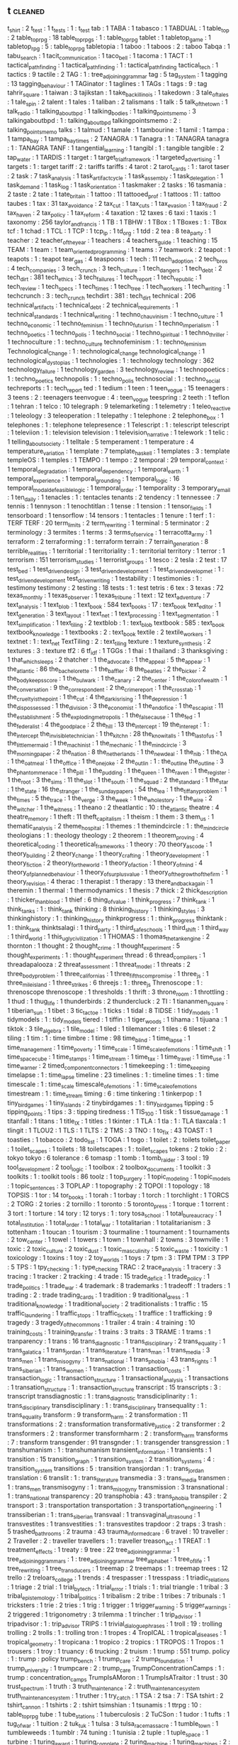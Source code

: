 ** t                                                                            :cleaned:
t_shirt                          : 2
t_test                           : 1
t_tests                          : 1   : t_test
tab                              : 1
TABA                             : 1
tabasco                          : 1
TABDUAL                          : 1
table_top                        : 2
table_top_rpg                    : 18
table_top_rpgs                   : 1   : table_top_rpg
tablet                           : 1
tabletop_game                    : 1
tabletop_rpg                     : 5   : table_top_rpg
tabletopia                       : 1
taboo                            : 1
taboos                           : 2   : taboo
Tabqa                            : 1
tabu_search                      : 1
tacit_communication              : 1
taco_bell                        : 1
tacoma                           : 1
TACT                             : 1
tactical_path_finding            : 1
tactical_pathfinding             : 1   : tactical_path_finding
tactical_tech                    : 1
tactics                          : 9
tactile                          : 2
TAG                              : 1   : tree_adjoining_grammar
tag                              : 5
tag_system                       : 1
tagging                          : 13
tagging_behaviour                : 1
TAGinator                        : 1
taglines                         : 1
TAGs                             : 1
tags                             : 9   : tag
tahrir_square                    : 1
taiwan                           : 3
tajikstan                        : 1
take_back_illinois               : 1
takedown                         : 3
tale_of_tales                    : 1
tale_spin                        : 2
talent                           : 1
tales                            : 1
taliban                          : 2
talismans                        : 1
talk                             : 5
talk_of_the_town                 : 1
talk_radio                       : 1
talking_about_bpd                : 1
talking_bodies                   : 1
talking_points_memo              : 3
talkingaboutbpd                  : 1   : talking_about_bpd
talkingpointsmemo                : 2   : talking_points_memo
talks                            : 1
talmud                           : 1
tamale                           : 1
tambourine                       : 1
tamil                            : 1
tampa                            : 1
tampa_bay                        : 1
tampa_bay_times                  : 2
TANAGRA                          : 1
Tanagra                          : 1   : TANAGRA
tanagra                          : 1   : TANAGRA
TANF                             : 1
tangential_learning              : 1
tangibl                          : 1   : tangible
tangible                         : 2
tap_water                        : 1
TARDIS                           : 1
target                           : 1
target_trial_framework           : 1
targeted_advertising             : 1
targets                          : 1 : target
tariff                           : 2   : tariffs
tariffs                          : 4
tarot                            : 2
tarot_cards                      : 1   : tarot
taser                            : 2
task                             : 7
task_analysis                    : 1
task_artifact_cycle              : 1
task_assembly                    : 1
task_delegation                  : 1
task_demand                      : 1
task_log                         : 1
task_orientation                 : 1
taskmaker                        : 2
tasks                            : 16
tasmania                         : 2
taste                            : 2
tate                             : 1
tate_britain                     : 1
tattoo                           : 11
tattooed_prof                    : 1
tattoos                          : 11  : tattoo
taubes                           : 1
tax                              : 31
tax_avoidance                    : 2
tax_cut                          : 1
tax_cuts                         : 1
tax_evasion                      : 1
tax_fraud                        : 2
tax_haven                        : 2
tax_policy                       : 1
tax_reform                       : 4
taxation                         : 12
taxes                            : 6
taxi                             : 1
taxis                            : 1
taxonomy                         : 256
taylor_and_francis               : 1
TB                               : 1
TBHW                             : 1
TBox                             : 1
TBoxes                           : 1   : TBox
tcf                              : 1
tchad                            : 1
TCL                              : 1
TCP                              : 1
tcp_ip                           : 1
td_org                           : 1
tdd                              : 2
tea                              : 8
tea_party                        : 1
teacher                          : 2
teacher_of_the_year              : 1
teachers                         : 4
teachers_guide                   : 1
teaching                         : 15
TEAM                             : 1
team                             : 1
team_oriented_programming        : 1
teams                            : 7
teamwork                         : 2
teapot                           : 1
teapots                          : 1 : teapot
tear_gas                         : 4
teaspoons                        : 1
tech                             : 11
tech_adoption                    : 2
tech_bros                        : 4
tech_companies                   : 3
tech_crunch                      : 3
tech_culture                     : 1
tech_dangers                     : 1
tech_debt                        : 2
tech_dirt                        : 381
tech_ethics                      : 3
tech_failures                    : 1
tech_report                      : 1
tech_republic                    : 1
tech_review                      : 1
tech_specs                       : 1
tech_times                       : 1
tech_tree                        : 1
tech_workers                     : 1
tech_writing                     : 1
techcrunch                       : 3   : tech_crunch
techdirt                         : 381 : tech_dirt
technical                        : 206
technical_artifacts              : 1
technical_debt                   : 2
technical_requirements           : 1
technical_standards              : 1
technical_writing                : 1
techno_chauvinism                : 1
techno_culture                   : 1
techno_economic                  : 1
techno_feminism                  : 1
techno_futurism                  : 1
techno_imperialism               : 1
techno_poetics                   : 1
techno_polis                     : 1
techno_social                    : 1
techno_spiritual                 : 1
techno_thriller                  : 1
technoculture                    : 1   : techno_culture
technofeminism                   : 1   : techno_feminism
Technological_Change             : 1   : technological_change
technological_change             : 1
technological_dystopias          : 1
technologies                     : 1   : technology
technology                       : 362
technology_failure               : 1
technology_garden                : 3
technology_review                : 1
technopoetics                    : 1   : techno_poetics
technopolis                      : 1   : techno_polis
technosocial                     : 1   : techno_social
techreports                      : 1   : tech_report
ted                              : 1
tedium                           : 1
teen                             : 1
teen_vogue                       : 15
teenagers                        : 3
teens                            : 2   : teenagers
teenvogue                        : 4   : teen_vogue
teespring                        : 2
teeth                            : 1
teflon                           : 1
tehran                           : 1
telco                            : 10
telegraph                        : 9
telemarketing                    : 1
telemetry                        : 1
teleo_reactive                   : 1
teleology                        : 3
teleoperation                    : 1
telepathy                        : 1
telephone                        : 2
telephone_box                    : 1
telephones                       : 1   : telephone
telepresence                     : 1
Telescript                       : 1   : telescript
telescript                       : 1
televiion                        : 1   : television
television                       : 1
television_narrative             : 1
telework                         : 1
telic                            : 1
telling_about_society            : 1
telltale                         : 5
temperament                      : 1
temperature                      : 4
temperature_variation            : 1
template                         : 7
template_haskell                 : 1
templates                        : 3   : template
templeOS                         : 1
temples                          : 1
TEMPO                            : 1
tempo                            : 2
temporal                         : 29
temporal_context                 : 1
temporal_degradation             : 1
temporal_dependency              : 1
temporal_earth                   : 1
temporal_experience              : 1
temporal_grounding               : 1
temporal_logic                   : 16
temporal_modal_defeasible_logic  : 1
temporal_order                   : 1
temporality                      : 3
temporary_email                  : 1
ten_daily                        : 1
tenacles                         : 1   : tentacles
tenants                          : 2
tendency                         : 1
tennessee                        : 7
tennis                           : 1
tennyson                         : 1
tenochtitlan                     : 1
tense                            : 1
tension                          : 1
tensor_fields                    : 1
tensorboard                      : 1
tensorflow                       : 14
tensors                          : 1
tentacles                        : 1
tenure                           : 1
terf                             : 1   : TERF
TERF                             : 20
term_limits                      : 2
term_rewriting                   : 1
terminal                         : 5
terminator                       : 2
terminology                      : 3
termites                         : 1
terms                            : 3
terms_of_service                 : 1
terracotta_army                  : 1
terraform                        : 2
terraforming                     : 1   : terraform
terrain                          : 7
terrain_generation               : 8
terrible_realities               : 1
territorial                      : 1
territoriality                   : 1   : territorial
territory                        : 1
terror                           : 1
terrorism                        : 151
terrorism_studies                : 1
terrorist_groups                 : 1
tesco                            : 2
tesla                            : 2
test                             : 17
test_bed                         : 1
test_driven_design               : 3
test_driven_development          : 1
test_driven_developmet           : 1   : test_driven_development
test_driven_writing              : 1
testability                      : 1
testimonies                      : 1   : testimony
testimony                        : 2
testing                          : 18
tests                            : 1   : test
tetris                           : 6
tex                              : 3
texas                            : 72
texas_monthly                    : 1
texas_observer                   : 1
texas_tribune                    : 1
text                             : 12
text_adventure                   : 7
text_analysis                    : 1
text_blob                        : 1
text_book                        : 584
text_books                       : 17 : text_book
text_editor                      : 1
text_generation                  : 3
text_layout                      : 1
text_net                         : 1
text_processing                  : 1
text_segmentation                : 1
text_simplification              : 1
text_tiling                      : 2
textblob                         : 1   : text_blob
textbook                         : 585 : text_book
textbook_knowledge               : 1
textbooks                        : 2   : text_book
textile                          : 2
textile_workers                  : 1
textnet                          : 1   : text_net
TextTiling                       : 2   : text_tiling
texture                          : 1
texture_synthesis                : 2
textures                         : 3   : texture
tf2                              : 6
tf_idf                           : 1
TGGs                             : 1
thai                             : 1
thailand                         : 3
thanksgiving                     : 1
that_which_sleeps                : 2
thatcher                         : 1
the_advocate                     : 1
the_appeal                       : 5
the_appear                       : 1
the_atlantic                     : 86
the_bachelorette                 : 1
the_baffler                      : 8
the_beatles                      : 2
the_bicker                       : 2
the_body_keeps_score             : 1
the_bulwark                      : 1
the_canary                       : 2
the_center                       : 1
the_color_of_wealth              : 1
the_conversation                 : 9
the_correspondent                : 2
the_crime_report                 : 1
the_cross_tab                    : 1
the_cruelty_is_the_point         : 1
the_cut                          : 4
the_dark_is_rising               : 1
the_depression                   : 1
the_dispossessed                 : 1
the_division                     : 3
the_economist                    : 1
the_end_of_ice                   : 1
the_escapist                     : 11
the_establishment                : 5
the_exploding_metropolis         : 1
the_false_cause                  : 1
the_fed                          : 1
the_federalist                   : 4
the_good_place                   : 2
the_hill                         : 13
the_intercept                    : 19
the_interept                     : 1   : the_intercept
the_invisible_technician         : 1
the_kitchn                       : 28
the_know_it_alls                 : 1
the_last_of_us                   : 1
the_little_mermaid               : 1
the_machinist                    : 1
the_mechanic                     : 1
the_mind_circle                  : 3
the_morning_paper                : 2
the_nation                       : 8
the_netherlands                  : 1
the_new_deal                     : 1
the_nib                          : 1
the_OA                           : 1
the_oatmeal                      : 1
the_office                       : 1
the_one_joke                     : 2
the_outlin                       : 1   : the_outline
the_outline                      : 3
the_phantom_menace               : 1
the_pill                         : 1
the_pudding                      : 1
the_queen                        : 1
the_raven                        : 1
the_register                     : 1
the_root                         : 3
the_sims                         : 11
the_slot                         : 1
the_south                        : 1
the_squad                        : 2
the_standard                     : 1
the_star                         : 1
the_state                        : 16
the_stranger                     : 1
the_sunday_papers                : 54
the_tea                          : 1
the_tiffany_problem              : 1
the_times                        : 5
the_trace                        : 1
the_verge                        : 3
the_week                         : 1
the_whole_story                  : 1
the_wire                         : 2
the_witcher                      : 1
the_witness                      : 1
theano                           : 2
theatlantic                      : 10  : the_atlantic
theatre                          : 4
theatre_memory                   : 1
theft                            : 11
theft_capitalism                 : 1
theism                           : 1
them                             : 3
them_us                          : 1
thematic_analysis                : 2
theme_hospital                   : 1
themes                           : 1
themindcircle                    : 1   : the_mind_circle
theologians                      : 1   : theology
theology                         : 2
theorem                          : 1
theorem_proving                  : 4
theoretical_coding               : 1
theoretical_frameworks           : 1
theory                           : 70
theory_as_code                   : 1
theory_building                  : 2
theory_change                    : 1
theory_crafting                  : 1
theory_development               : 1
theory_fiction                   : 2
theory_for_the_world             : 1
theory_of_action                 : 1
theory_of_mind                   : 4
theory_of_planned_behaviour      : 1
theory_of_surplus_value          : 1
theory_of_the_growth_of_the_firm : 1
theory_revision                  : 4
therac                           : 1
therapist                        : 1
therapy                          : 13
there_and_back_again             : 1
theremin                         : 1
thermal                          : 1
thermodynamics                   : 1
thesis                           : 7
thick                            : 2
thick_description                : 1
thicker_than_blood               : 1
thief                            : 6
thing_of_value                   : 1
think_progress                   : 7
think_tank                       : 1
think_tanks                      : 1 : think_tank
thinking                         : 8
thinking_history                 : 1
thinking_styles                  : 3
thinkinghistory                  : 1   : thinking_history
thinkprogress                    : 1   : think_progress
thinktank                        : 1   : think_tank
thinktsalagi                     : 1
third_party                      : 1
third_safe_schools               : 1
third_shift                      : 1
third_way                        : 1
third_world                      : 1
this_ugly_civilization           : 1
THOMAS                           : 1
thomas_the_tank_engine           : 2
thornton                         : 1
thought                          : 2
thought_crime                    : 1
thought_experiment               : 5
thought_experiments              : 1   : thought_experiment
thread                           : 6
thread_compilers                 : 1
threadapalooza                   : 2
threat_assessment                : 1
threat_model                     : 1
threats                          : 2
three_body_problem               : 1
three_californias                : 1
three_fifths_compromise          : 1
three_js                         : 1
three_mile_island                : 1
three_strikes                    : 6
threejs                          : 1   : three_js
Threnoscope                      : 1   : threnoscope
threnoscope                      : 1
thresholds                       : 1
thrift                           : 3
throne_room                      : 1
throttling                       : 1
thud                             : 1
thug_life                        : 1
thunderbirds                     : 2
thundercluck                     : 2
TI                               : 1
tiananmen_square                 : 1
tiberian_sun                     : 1
tibet                            : 3
tic_tac_toe                      : 1
ticks                            : 1
tidal                            : 8
TIDSE                            : 1
tidy_models                      : 1
tidymodels                       : 1   : tidy_models
tiered                           : 1
tiffin                           : 1
tiger_woods                      : 1
tihama                           : 1
tijuana                          : 1
tiktok                           : 3
tile_algebra                     : 1
tile_model                       : 1
tiled                            : 1
tilemancer                       : 1
tiles                            : 6
tileset                          : 2
tiling                           : 1
tim                              : 1   : time
timbre                           : 1
time                             : 98
time_blind                       : 1
time_lapse                       : 1
time_management                  : 1
time_poverty                     : 1
time_scale                       : 1
time_scale_of_emotions           : 1
time_shift                       : 1
time_space_cube                  : 1
time_stamps                      : 1
time_stream                      : 1
time_tax                         : 1
time_travel                      : 1
time_use                         : 1
time_warner                      : 2
timed_component_connectors       : 1
timekeeping                      : 1   : time_keeping
timelapse                        : 1   : time_lapse
timeline                         : 23
timelines                        : 1   : timeline
times                            : 1   : time
timescale                        : 1   : time_scale
timescale_of_emotions            : 1   : time_scale_of_emotions
timestream                       : 1   : time_stream
timing                           : 6   : time
tinkering                        : 1
tinkerpop                        : 1
tiny_bird_games                  : 1
tiny_islands                     : 2
tinybirdgames                    : 1   : tiny_bird_games
tipping                          : 5
tipping_points                   : 1
tips                             : 3   : tipping
tiredness                        : 1
TIS_100                          : 1
tisk                             : 1
tissue_damage                    : 1
titanfall                        : 1
titans                           : 1
title_IX                         : 1
titles                           : 1
tkinter                          : 1
TLA                              : 1
tla                              : 1   : TLA
tlaxcala                         : 1
tlingit                          : 1
TLOU2                            : 1
TLS                              : 1
TLTS                             : 2
TMS                              : 3
TNO                              : 1
to_fix                           : 43
TOAST                            : 1
toasties                         : 1
tobacco                          : 2
todo_list                        : 1
TOGA                             : 1
togo                             : 1
toilet                           : 2   : toilets
toilet_paper                     : 1
toilet_scapes                    : 1
toilets                          : 18
toiletscapes                     : 1   : toilet_scapes
tokens                           : 2
tokio                            : 2   : tokyo
tokyo                            : 6
tolerance                        : 6
tomasp                           : 1
tomb                             : 1
tomb_raider                      : 3
tool                             : 19
tool_development                 : 2
tool_logic                       : 1
toolbox                          : 2
toolbox_documents                : 1
toolkit                          : 3
toolkits                         : 1   : toolkit
tools                            : 86
toolz                            : 1
top_surgery                      : 1
topic_modeling                   : 1
topic_models                     : 1
topic_sentences                  : 3
TOPLAP                           : 1
topography                       : 2
TOPOI                            : 1
topology                         : 18
TOPSIS                           : 1
tor                              : 14
tor_books                        : 1
torah                            : 1
torbay                           : 1
torch                            : 1
torchlight                       : 1
TORCS                            : 2
TORG                             : 2
tories                           : 2
tornillo                         : 1
toronto                          : 5
toronto_press                    : 1
torque                           : 1
torrent                          : 3
tort                             : 1
torture                          : 14
tory                             : 12
torys                            : 1   : tory
tosa_school                      : 1
total_bureaucracy                : 1
total_institution                : 1
total_order                      : 1
total_war                        : 1
totalitarian                     : 1
totalitarianism                  : 3
tottenham                        : 1
toucan                           : 1
tourism                          : 3
tourmaline                       : 1
tournament                       : 1
tournaments                      : 2
tow_center                       : 1
towel                            : 1
towers                           : 1
town                             : 1
townhall                         : 2
towns                            : 3
townville                        : 1
toxic                            : 2
toxic_culture                    : 2
toxic_dust                       : 1
toxic_masculinity                : 5
toxic_waste                      : 1
toxicity                         : 1
toxicology                       : 1
toxins                           : 1
toy                              : 2
toy_worlds                       : 1
toys                             : 7
tpm                              : 3   : TPM
TPM                              : 3
TPP                              : 5
TPS                              : 1
tpy_checking                     : 1   : type_checking
TRAC                             : 2
trace_analysis                   : 1
tracery                          : 3
tracing                          : 1
tracker                          : 2
tracking                         : 4
trade                            : 15
trade_deficit                    : 1
trade_policy                     : 1
trade_politics                   : 1
trade_war                        : 4
trademark                        : 8
trademarks                       : 1
tradeoff                         : 1
traders                          : 1
trading                          : 2 : trade
trading_cards                    : 1
tradition                        : 9
traditional_dress                : 1
traditional_knowledge            : 1
traditional_society              : 2
traditionalists                  : 1
traffic                          : 15
traffic_laundering               : 1
traffic_stops                    : 1
traffic_tickets                  : 1
traffice                         : 1
trafficking                      : 9
tragedy                          : 3
tragedy_of_the_commons           : 1
trailer                          : 4
train                            : 4
training                         : 10
training_costs                   : 1
training_transfer                : 1
trains                           : 3
traits                           : 3
TRAME                            : 1
trams                            : 1
tranparency                      : 1
trans                            : 16
trans_diagnostic                 : 1
trans_disciplinary               : 2
trans_equality                   : 1
trans_galatica                   : 1
trans_jordan                     : 1
trans_literature                 : 1
trans_man                        : 1
trans_media                      : 3
trans_men                        : 1
trans_misogyny                   : 1
trans_national                   : 1
trans_phobia                     : 43
trans_rights                     : 1
trans_siberian                   : 1
trans_women                      : 1
transaction                      : 1
transaction_costs                : 1
transaction_logic                : 1
transaction_structure            : 1
transactional_analysis           : 1
transactions                     : 1
transation_structure             : 1   : transaction_structure
transcript                       : 15
transcripts                      : 3   : transcript
transdiagnostic                  : 1   : trans_diagnostic
transdiciplinarity               : 1   : trans_disciplinary
transdisciplinary                : 1   : trans_disciplinary
transequality                    : 1   : trans_equality
transform                        : 9
transform_harm                   : 2
transformation                   : 11
transformations                  : 2   : transformation
transformative_justice           : 2
transformer                      : 2
transformers                     : 2   : transformer
transformharm                    : 2   : transform_harm
transforms                       : 7   : transform
transgender                      : 91
transgnder                       : 1   : transgender
transgression                    : 1
transhumanism                    : 1   : transhumanism
transient_information            : 1
transients                       : 1
transition                       : 15
transition_graph                 : 1
transition_system                : 2
transition_systems               : 4   : transition_system
transitions                      : 5   : transition
transjordan                      : 1   : trans_jordan
translation                      : 6
translit                         : 1   : trans_literature
transmedia                       : 3   : trans_media
transmen                         : 1   : trans_men
transmisogyny                    : 1   : trans_misogyny
transmission                     : 3
transnational                    : 1   : trans_national
transparency                     : 20
transphobia                      : 43  : trans_phobia
transpiler                       : 2
transport                        : 3   : transportation
transportation                   : 3
transportation_engineering       : 1
transsiberian                    : 1   : trans_siberian
transvaal                        : 1
transvaginal_ultrasound          : 1
transvestites                    : 1
transvestities                   : 1   : transvestites
trapdoor                         : 2
traps                            : 3
trash                            : 5
trashed_bathrooms                : 2
trauma                           : 43
trauma_informed_care             : 6
travel                           : 10
traveller                        : 2
Traveller                        : 2   : traveller
travellers                       : 1   : traveller
treason_act                      : 1
TREAT                            : 1
treatment_effects                : 1
treaty                           : 9
tree                             : 22
tree_adjoining_grammar           : 1
tree_adjoining_grammars          : 1   : tree_adjoining_grammar
tree_alphabet                    : 1
tree_of_life                     : 1
tree_rewriting                   : 1
tree_transducers                 : 1
treemap                          : 2
treemaps                         : 1   : treemap
trees                            : 12
trello                           : 2
treloars_college                 : 1
trends                           : 4
trespasser                       : 1
tresspass                        : 1
triadic_relations                : 1
triage                           : 2
trial                            : 1
trial_by_tech                    : 1
trial_error                      : 1
trials                           : 1   : trial
triangle                         : 1
tribal                           : 3
tribal_epistemology              : 1
tribal_politics                  : 1
tribalism                        : 2
tribe                            : 1
tribes                           : 7
tribunals                        : 1
tricksters                       : 1
trie                             : 2
tries                            : 1
trig                             : 1
trigger                          : 1
trigger_warning                  : 5
trigger_warnings                 : 2
triggered                        : 1
trigonometry                     : 3
trilemma                         : 1
trincher                         : 1
trip_advisor                     : 1
tripadvisor                      : 1   : trip_advisor
TRIPS                            : 1
trivial_dialogue_phrases         : 1
troll                            : 19  : trolling
trolling                         : 2
trolls                           : 1   : trolling
tron                             : 1
tropes                           : 4
TropICAL                         : 1
tropical_diseases                : 1
tropical_geometry                : 1
tropicana                        : 1
tropico                          : 2
tropics                          : 1
TROPOS                           : 1
Tropos                           : 1
trousers                         : 1
troy                             : 1
truancy                          : 6
trucking                         : 2
truism                           : 1
trump                            : 551
trump. policy                    : 1   : trump : policy
trump_bench                      : 1
trump_care                       : 2
trump_foundation                 : 1
trump_university                 : 1
trumpcare                        : 2   : trump_care
TrumpConcentrationCamps          : 1   : trump : concentration_camps
TrumpIsAMoron                    : 1
TrumpIsATraitor                  : 1
trust                            : 30
trust_spectrum                   : 1
truth                            : 3
truth_maintenance                : 2   : truth_maintenance_system
truth_maintenance_system         : 1
truther                          : 1
try_catch                        : 1
TSA                              : 2
tsa                              : 7   : TSA
tshirt                           : 2
tshirt_cannon                    : 1
tshirts                          : 2   : tshirt
tsimshian                        : 1
tsunamis                         : 1
ttrpg                            : 10  : table_top_rpg
tube                             : 1
tube_stations                    : 1
tuberculosis                     : 2
TuCSon                           : 1
tudor                            : 1
tufts                            : 1
tug_of_war                       : 1
tuition                          : 2
tuk_tuk                          : 1
tulsa                            : 3
tulsa_race_massacre              : 1
tumble_town                      : 1
tumbleweeds                      : 1
tumblr                           : 74
tuning                           : 1
tunisia                          : 2
tuple                            : 1
tuple_space                      : 1
turbine                          : 1
turing_award                     : 1
turing_complete                  : 2
turing_machine                   : 1
turing_machines                  : 2   : turing_machine
turing_test                      : 1
turkey                           : 14
turkish                          : 1
turky                            : 1   : turkey
turn                             : 2
turn_based_combat                : 2
turn_based_strategy              : 1
turn_taking                      : 5
Turnaway                         : 1
turned_based_strategy            : 1
turning_point                    : 1
turnover                         : 2
turns                            : 1
turnstile_jumper                 : 1
turtle                           : 1
tusayan                          : 2
tuskegee                         : 2
tutorial                         : 402
tutoring                         : 1
tv                               : 24
TV                               : 1   : tv
tv_episode                       : 4
tv_guide                         : 1
tv_news                          : 1
tv_show                          : 35
tv_shows                         : 1   : tv_show
tv_tropes                        : 3
tvguide                          : 1   : tv_guide
twee                             : 1
tweening                         : 1
tweet                            : 3
tweeting                         : 1
twig                             : 2
twilight                         : 1
twin                             : 2
twin_peaks                       : 2
twine                            : 17
twitch                           : 7
twitch_plays_pokemon             : 1
twitter                          : 114
twitter_thread_activation        : 1
two_point_hospital               : 1
two_spirit                       : 1
twocare                          : 1
TWP                              : 1
twurl                            : 1
tyle                             : 1
type                             : 1   : types
type_2_fuzzy_sets                : 2
type_2_interval                  : 1
type_3_error                     : 1
type_caste                       : 1
type_checking                    : 26
type_classes                     : 2
type_classopedia                 : 1
type_holds                       : 1
type_inference                   : 13
type_providers                   : 1
type_safety                      : 3
type_script                      : 1
type_semantics                   : 1
type_structure                   : 1
type_system                      : 23
Type_Systems                     : 1
type_systems                     : 1
type_theory                      : 9
types                            : 62
typewriter                       : 2
typing                           : 2
typography                       : 13
typology                         : 27
tyranny                          : 9
tyranny_of_structurelessness     : 1
tyson_foods                      : 2
tyt                              : 2
tyt_network                      : 1
tactical_institutions           : 1 : %RETURN%
Tags                            : 1 : %RETURN%
technocracy                     : 1 : %RETURN%
technological_determinism       : 1 : %RETURN%
TFL                             : 1 : %RETURN%
the_cave                        : 1 : %RETURN%
the_culture                     : 1 : %RETURN%
the_enlightenment               : 1 : %RETURN%
the_expanse                     : 2 : %RETURN%
the_gamer                       : 1 : %RETURN%
the_irish_times                 : 1 : %RETURN%
the_mint                        : 1 : %RETURN%
the_spectator                   : 1 : %RETURN%
the_trove                       : 1 : %RETURN%
the_two_cosmic_eras             : 1 : %RETURN%
the_watch                       : 4 : %RETURN%
threads                         : 1 : %RETURN%
tin                             : 1 : %RETURN%
trace_divergence                : 1 : %RETURN%
Transitions                     : 1 : %RETURN%
transphobi                      : 1 : %RETURN%
travelogue                      : 1 : %RETURN%
treatment                       : 1 : %RETURN%
tree_search                     : 1 : %RETURN%
trojan_war                      : 1 : %RETURN%
TRURL                           : 1 : %RETURN%
Trust                           : 1 : %RETURN%
TVA                             : 2 : %RETURN%
typification                    : 1 : %RETURN%
